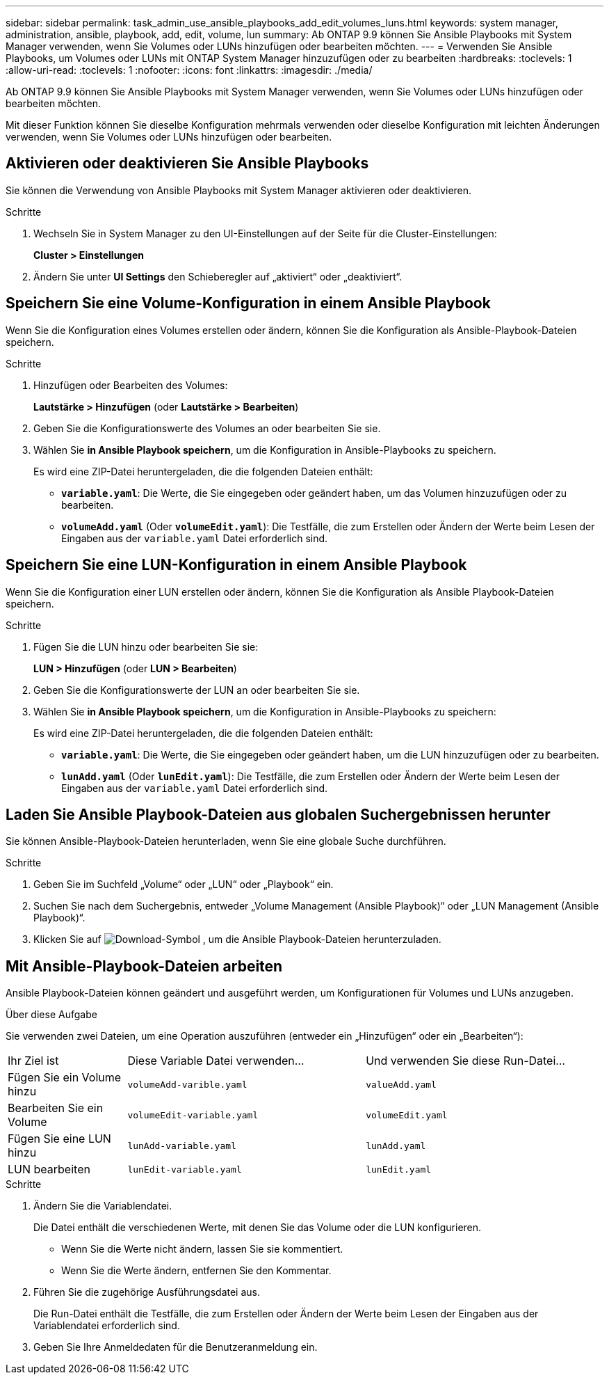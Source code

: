 ---
sidebar: sidebar 
permalink: task_admin_use_ansible_playbooks_add_edit_volumes_luns.html 
keywords: system manager, administration, ansible, playbook, add, edit, volume, lun 
summary: Ab ONTAP 9.9 können Sie Ansible Playbooks mit System Manager verwenden, wenn Sie Volumes oder LUNs hinzufügen oder bearbeiten möchten. 
---
= Verwenden Sie Ansible Playbooks, um Volumes oder LUNs mit ONTAP System Manager hinzuzufügen oder zu bearbeiten
:hardbreaks:
:toclevels: 1
:allow-uri-read: 
:toclevels: 1
:nofooter: 
:icons: font
:linkattrs: 
:imagesdir: ./media/


[role="lead"]
Ab ONTAP 9.9 können Sie Ansible Playbooks mit System Manager verwenden, wenn Sie Volumes oder LUNs hinzufügen oder bearbeiten möchten.

Mit dieser Funktion können Sie dieselbe Konfiguration mehrmals verwenden oder dieselbe Konfiguration mit leichten Änderungen verwenden, wenn Sie Volumes oder LUNs hinzufügen oder bearbeiten.



== Aktivieren oder deaktivieren Sie Ansible Playbooks

Sie können die Verwendung von Ansible Playbooks mit System Manager aktivieren oder deaktivieren.

.Schritte
. Wechseln Sie in System Manager zu den UI-Einstellungen auf der Seite für die Cluster-Einstellungen:
+
*Cluster > Einstellungen*

. Ändern Sie unter *UI Settings* den Schieberegler auf „aktiviert“ oder „deaktiviert“.




== Speichern Sie eine Volume-Konfiguration in einem Ansible Playbook

Wenn Sie die Konfiguration eines Volumes erstellen oder ändern, können Sie die Konfiguration als Ansible-Playbook-Dateien speichern.

.Schritte
. Hinzufügen oder Bearbeiten des Volumes:
+
*Lautstärke > Hinzufügen* (oder *Lautstärke > Bearbeiten*)

. Geben Sie die Konfigurationswerte des Volumes an oder bearbeiten Sie sie.
. Wählen Sie *in Ansible Playbook speichern*, um die Konfiguration in Ansible-Playbooks zu speichern.
+
Es wird eine ZIP-Datei heruntergeladen, die die folgenden Dateien enthält:

+
** `*variable.yaml*`: Die Werte, die Sie eingegeben oder geändert haben, um das Volumen hinzuzufügen oder zu bearbeiten.
** `*volumeAdd.yaml*` (Oder `*volumeEdit.yaml*`): Die Testfälle, die zum Erstellen oder Ändern der Werte beim Lesen der Eingaben aus der `variable.yaml` Datei erforderlich sind.






== Speichern Sie eine LUN-Konfiguration in einem Ansible Playbook

Wenn Sie die Konfiguration einer LUN erstellen oder ändern, können Sie die Konfiguration als Ansible Playbook-Dateien speichern.

.Schritte
. Fügen Sie die LUN hinzu oder bearbeiten Sie sie:
+
*LUN > Hinzufügen* (oder *LUN > Bearbeiten*)

. Geben Sie die Konfigurationswerte der LUN an oder bearbeiten Sie sie.
. Wählen Sie *in Ansible Playbook speichern*, um die Konfiguration in Ansible-Playbooks zu speichern:
+
Es wird eine ZIP-Datei heruntergeladen, die die folgenden Dateien enthält:

+
** `*variable.yaml*`: Die Werte, die Sie eingegeben oder geändert haben, um die LUN hinzuzufügen oder zu bearbeiten.
** `*lunAdd.yaml*` (Oder `*lunEdit.yaml*`): Die Testfälle, die zum Erstellen oder Ändern der Werte beim Lesen der Eingaben aus der `variable.yaml` Datei erforderlich sind.






== Laden Sie Ansible Playbook-Dateien aus globalen Suchergebnissen herunter

Sie können Ansible-Playbook-Dateien herunterladen, wenn Sie eine globale Suche durchführen.

.Schritte
. Geben Sie im Suchfeld „Volume“ oder „LUN“ oder „Playbook“ ein.
. Suchen Sie nach dem Suchergebnis, entweder „Volume Management (Ansible Playbook)“ oder „LUN Management (Ansible Playbook)“.
. Klicken Sie auf image:icon_download.gif["Download-Symbol"] , um die Ansible Playbook-Dateien herunterzuladen.




== Mit Ansible-Playbook-Dateien arbeiten

Ansible Playbook-Dateien können geändert und ausgeführt werden, um Konfigurationen für Volumes und LUNs anzugeben.

.Über diese Aufgabe
Sie verwenden zwei Dateien, um eine Operation auszuführen (entweder ein „Hinzufügen“ oder ein „Bearbeiten“):

[cols="20,40,40"]
|===


| Ihr Ziel ist | Diese Variable Datei verwenden... | Und verwenden Sie diese Run-Datei... 


| Fügen Sie ein Volume hinzu | `volumeAdd-varible.yaml` | `valueAdd.yaml` 


| Bearbeiten Sie ein Volume | `volumeEdit-variable.yaml` | `volumeEdit.yaml` 


| Fügen Sie eine LUN hinzu | `lunAdd-variable.yaml` | `lunAdd.yaml` 


| LUN bearbeiten | `lunEdit-variable.yaml` | `lunEdit.yaml` 
|===
.Schritte
. Ändern Sie die Variablendatei.
+
Die Datei enthält die verschiedenen Werte, mit denen Sie das Volume oder die LUN konfigurieren.

+
** Wenn Sie die Werte nicht ändern, lassen Sie sie kommentiert.
** Wenn Sie die Werte ändern, entfernen Sie den Kommentar.


. Führen Sie die zugehörige Ausführungsdatei aus.
+
Die Run-Datei enthält die Testfälle, die zum Erstellen oder Ändern der Werte beim Lesen der Eingaben aus der Variablendatei erforderlich sind.

. Geben Sie Ihre Anmeldedaten für die Benutzeranmeldung ein.

